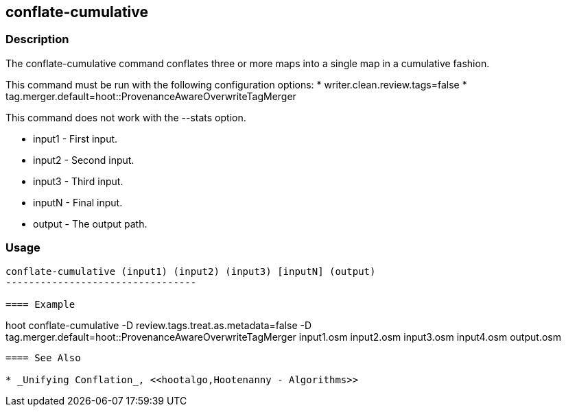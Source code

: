 [[conflate-cumulative]]
== conflate-cumulative

=== Description

The +conflate-cumulative+ command conflates three or more maps into a single map in a cumulative fashion.

This command must be run with the following configuration options:
* writer.clean.review.tags=false
* tag.merger.default=hoot::ProvenanceAwareOverwriteTagMerger

This command does not work with the --stats option.

* +input1+ - First input.
* +input2+ - Second input.
* +input3+ - Third input.
* +inputN+ - Final input.
* +output+ - The output path.

=== Usage

--------------------------------------
conflate-cumulative (input1) (input2) (input3) [inputN] (output)
---------------------------------

==== Example

--------------------------------------
hoot conflate-cumulative -D review.tags.treat.as.metadata=false -D tag.merger.default=hoot::ProvenanceAwareOverwriteTagMerger input1.osm input2.osm input3.osm input4.osm output.osm
--------------------------------------

==== See Also

* _Unifying Conflation_, <<hootalgo,Hootenanny - Algorithms>>

